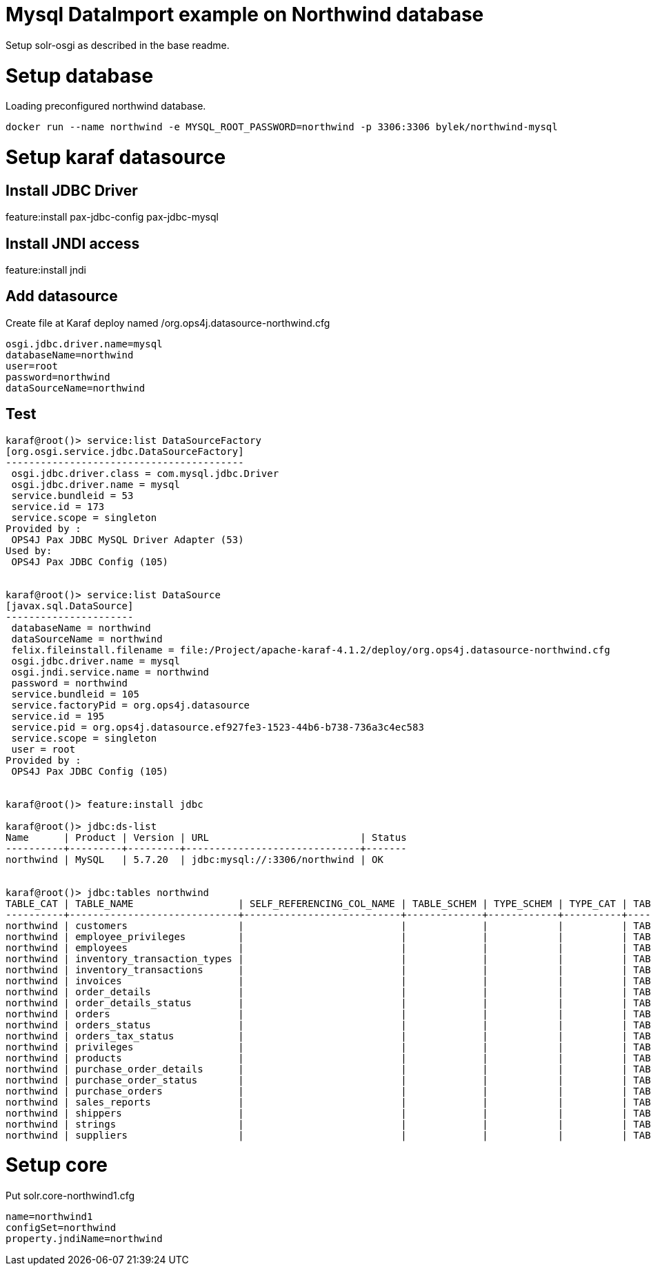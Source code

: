 # Mysql DataImport example on Northwind database

Setup solr-osgi as described in the base readme.

# Setup database

Loading preconfigured northwind database.

----
docker run --name northwind -e MYSQL_ROOT_PASSWORD=northwind -p 3306:3306 bylek/northwind-mysql
----

# Setup karaf datasource

## Install JDBC Driver

feature:install pax-jdbc-config pax-jdbc-mysql

## Install JNDI access 

feature:install jndi

## Add datasource

Create file at Karaf deploy named /org.ops4j.datasource-northwind.cfg

----
osgi.jdbc.driver.name=mysql
databaseName=northwind
user=root
password=northwind
dataSourceName=northwind
----

## Test

----
karaf@root()> service:list DataSourceFactory                                                                                                                                                                                                                                
[org.osgi.service.jdbc.DataSourceFactory]
-----------------------------------------
 osgi.jdbc.driver.class = com.mysql.jdbc.Driver
 osgi.jdbc.driver.name = mysql
 service.bundleid = 53
 service.id = 173
 service.scope = singleton
Provided by : 
 OPS4J Pax JDBC MySQL Driver Adapter (53)
Used by: 
 OPS4J Pax JDBC Config (105)


karaf@root()> service:list DataSource                                                                                                                                                                                                                                       
[javax.sql.DataSource]
----------------------
 databaseName = northwind
 dataSourceName = northwind
 felix.fileinstall.filename = file:/Project/apache-karaf-4.1.2/deploy/org.ops4j.datasource-northwind.cfg
 osgi.jdbc.driver.name = mysql
 osgi.jndi.service.name = northwind
 password = northwind
 service.bundleid = 105
 service.factoryPid = org.ops4j.datasource
 service.id = 195
 service.pid = org.ops4j.datasource.ef927fe3-1523-44b6-b738-736a3c4ec583
 service.scope = singleton
 user = root
Provided by : 
 OPS4J Pax JDBC Config (105)


karaf@root()> feature:install jdbc 

karaf@root()> jdbc:ds-list 
Name      | Product | Version | URL                          | Status
----------+---------+---------+------------------------------+-------
northwind | MySQL   | 5.7.20  | jdbc:mysql://:3306/northwind | OK


karaf@root()> jdbc:tables northwind
TABLE_CAT | TABLE_NAME                  | SELF_REFERENCING_COL_NAME | TABLE_SCHEM | TYPE_SCHEM | TYPE_CAT | TABLE_TYPE | REMARKS | REF_GENERATION | TYPE_NAME
----------+-----------------------------+---------------------------+-------------+------------+----------+------------+---------+----------------+----------
northwind | customers                   |                           |             |            |          | TABLE      |         |                |
northwind | employee_privileges         |                           |             |            |          | TABLE      |         |                |
northwind | employees                   |                           |             |            |          | TABLE      |         |                |
northwind | inventory_transaction_types |                           |             |            |          | TABLE      |         |                |
northwind | inventory_transactions      |                           |             |            |          | TABLE      |         |                |
northwind | invoices                    |                           |             |            |          | TABLE      |         |                |
northwind | order_details               |                           |             |            |          | TABLE      |         |                |
northwind | order_details_status        |                           |             |            |          | TABLE      |         |                |
northwind | orders                      |                           |             |            |          | TABLE      |         |                |
northwind | orders_status               |                           |             |            |          | TABLE      |         |                |
northwind | orders_tax_status           |                           |             |            |          | TABLE      |         |                |
northwind | privileges                  |                           |             |            |          | TABLE      |         |                |
northwind | products                    |                           |             |            |          | TABLE      |         |                |
northwind | purchase_order_details      |                           |             |            |          | TABLE      |         |                |
northwind | purchase_order_status       |                           |             |            |          | TABLE      |         |                |
northwind | purchase_orders             |                           |             |            |          | TABLE      |         |                |
northwind | sales_reports               |                           |             |            |          | TABLE      |         |                |
northwind | shippers                    |                           |             |            |          | TABLE      |         |                |
northwind | strings                     |                           |             |            |          | TABLE      |         |                |
northwind | suppliers                   |                           |             |            |          | TABLE      |         |                |

----


# Setup core

Put solr.core-northwind1.cfg

----
name=northwind1
configSet=northwind
property.jndiName=northwind
----


